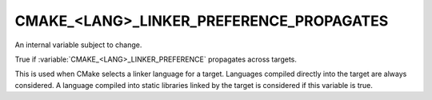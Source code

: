 CMAKE_<LANG>_LINKER_PREFERENCE_PROPAGATES
-----------------------------------------

An internal variable subject to change.

True if :variable:`CMAKE_<LANG>_LINKER_PREFERENCE` propagates across targets.

This is used when CMake selects a linker language for a target.
Languages compiled directly into the target are always considered.  A
language compiled into static libraries linked by the target is
considered if this variable is true.

